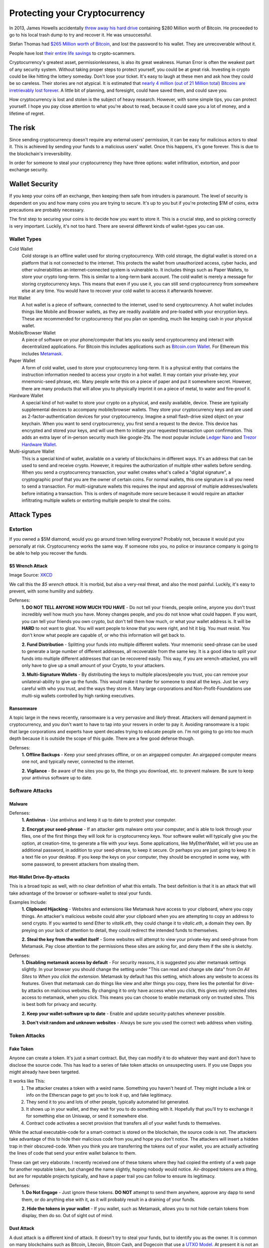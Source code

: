 Protecting your Cryptocurrency
===============================

In 2013, James Howells accidentally `threw away his hard drive <https://www.cnbc.com/2021/01/15/uk-man-makes-last-ditch-effort-to-recover-lost-bitcoin-hard-drive.html#:~:text=LONDON%20%E2%80%94%20A%20British%20man%20who,out%20his%20home%20in%202013.>`_ containing $280 Million worth of Bitcoin. He proceeded to go to his local trash dump to try and recover it. He was unsuccessful.

Stefan Thomas had `$265 Million worth of Bitcoin <https://www.fool.com/investing/2021/06/18/the-man-who-lost-265-million/#:~:text=Many%20years%20ago%20Stefan%20Thomas,can't%20find%20his%20password.&text=Taylor%20Carmichael%20is%20a%20former%20attorney%20and%20filmmaker.>`_, and lost the password to his wallet. They are unrecoverable without it.

People have lost `their entire life savings <https://www.bbc.com/news/business-57983458>`_ to crypto-scammers.

Cryptocurrency's greatest asset, permissionlessness, is also its great weakness. Human Error is often the weakest part of any security system. Without taking proper steps to protect yourself, you could be at great risk. Investing in crypto could be like hitting the lottery someday. Don't lose your ticket. It's easy to laugh at these men and ask how they could be so careless. Their stories are not atypical. It is estimated that `nearly 4 million (out of 21 Million total) Bitcoins are irretrievably lost forever <https://decrypt.co/37171/lost-bitcoin-3-7-million-bitcoin-are-probably-gone-forever>`_. A little bit of planning, and foresight, could have saved them, and could save you.

How cryptocurrency is lost and stolen is the subject of heavy research. However, with some simple tips, you can protect yourself. I hope you pay close attention to what you're about to read, because it could save you a lot of money, and a lifetime of regret.

The risk
---------

Since sending cryptocurrency doesn't require any external users' permission, it can be easy for malicious actors to steal it. This is achieved by sending your funds to a malicious users' wallet. Once this happens, it's gone forever. This is due to the blockchain's irreversibility.

In order for someone to steal your cryptocurrency they have three options: wallet infiltration, extortion, and poor exchange security.

Wallet Security
-----------------

If you keep your coins off an exchange, then keeping them safe from intruders is paramount. The level of security is dependent on you and how many coins you are trying to secure. It's up to you but if you're protecting $1M of coins, extra precautions are probably necessary.

The first step to securing your coins is to decide how you want to store it. This is a crucial step, and so picking correctly is very important. Luckily, it's not too hard. There are several different kinds of wallet-types you can use.

Wallet Types
**************

Cold Wallet
	Cold storage is an offline wallet used for storing cryptocurrency. With cold storage, the digital wallet is stored on a platform that is not connected to the internet. This protects the wallet from unauthorized access, cyber hacks, and other vulnerabilities an internet-connected system is vulnerable to. It includes things such as Paper Wallets, to store your crypto long-term. This is similar to a long-term bank account. The cold wallet is merely a message for storing cryptocurrency keys. This means that even if you use it, you can still send cryptocurrency from somewhere else at any time. You would have to recover your cold wallet to access it afterwards however.

Hot Wallet
	A hot wallet is a piece of software, connected to the internet, used to send cryptocurrency. A hot wallet includes things like Mobile and Browser wallets, as they are readily available and pre-loaded with your encryption keys. These are recommended for cryptocurrency that you plan on spending, much like keeping cash in your physical wallet.

Mobile/Browser Wallet
	A piece of software on your phone/computer that lets you easily send cryptocurrency and interact with decentralized applications. For Bitcoin this includes applications such as `Bitcoin.com Wallet <https://wallet.bitcoin.com/>`_. For Ethereum this includes `Metamask <https://metamask.io/>`_.

Paper Wallet
	A form of cold wallet, used to store your cryptocurrency long-term. It is a physical entity that contains the instruction information needed to access your crypto in a hot wallet. It may contain your private-key, your mnemonic-seed phrase, etc. Many people write this on a piece of paper and put it somewhere secret. However, there are many products that will allow you to physically imprint it on a piece of metal, to water and fire-proof it.

Hardware Wallet
	A special kind of hot-wallet to store your crypto on a physical, and easily available, device. These are typically supplemental devices to accompany mobile/browser wallets. They store your cryptocurrency keys and are used as 2-factor-authentication devices for your cryptocurrency. Imagine a small flash-drive sized object on your keychain. When you want to send cryptocurrency, you first send a request to the device. This device has encrypted and stored your keys, and will use them to initiate your requested transaction upon confirmation. This adds an extra layer of in-person security much like google-2fa. The most popular include `Ledger Nano <https://www.ledger.com/>`_ and `Trezor Hardware Wallet <https://trezor.io/>`_.

Multi-signature Wallet
	This is a special kind of wallet, available on a variety of blockchains in different ways. It's an address that can be used to send and receive crypto. However, it requires the authorization of multiple other wallets before sending. When you send a cryptocurrency transaction, your wallet creates what's called a "digital signature", a cryptographic proof that you are the owner of certain coins. For normal wallets, this one signature is all you need to send a transaction. For multi-signature wallets this requires the input and approval of multiple addresses/wallets before initiating a transaction. This is orders of magnitude more secure because it would require an attacker infiltrating multiple wallets or extorting multiple people to steal the coins.

Attack Types
--------------

Extortion
***********

If you owned a $5M diamond, would you go around town telling everyone? Probably not, because it would put you personally at risk. Cryptocurrency works the same way. If someone robs you, no police or insurance company is going to be able to help you recover the funds.

$5 Wrench Attack
~~~~~~~~~~~~~~~~~~

.. image:: images/wrench_attack.png

Image Source: `XKCD <https://xkcd.com/538/>`_

We call this the *$5 wrench attack*. It is morbid, but also a very-real threat, and also the most painful. Luckily, it's easy to prevent, with some humility and subtlety.

Defenses:
	**1. DO NOT TELL ANYONE HOW MUCH YOU HAVE** - Do not tell your friends, people online, anyone you don't trust incredibly well how much you have. Money changes people, and you do not know what could happen. If you want, you can tell your friends you own crypto, but don't tell them how much, or what your wallet address is. It will be **HARD** to not want to gloat. You will want people to know that you were right, and hit it big. You must resist. You don't know what people are capable of, or who this information will get back to.

	**2. Fund Distribution** - Splitting your funds into multiple different wallets. Your mnemonic seed-phrase can be used to generate a large number of different addresses, all recoverable from the same key. It is a good idea to split your funds into multiple different addresses that can be recovered easily. This way, if you are wrench-attacked, you will only have to give up a small amount of your Crypto, to your attackers.

	**3. Multi-Signature Wallets** - By distributing the keys to multiple places/people you trust, you can remove your unilateral-ability to give up the funds. This would make it harder for someone to steal all the keys. Just be very careful with who you trust, and the ways they store it. Many large corporations and Non-Profit-Foundations use multi-sig wallets controlled by high ranking executives.

Ransomware
~~~~~~~~~~~~

A topic large in the news recently, ransomware is a very pervasive and *likely* threat. Attackers will demand payment in cryptocurrency, and you don't want to have to tap into your resvers in order to pay it. Avoiding ransomware is a topic that large corporations and experts have spent decades trying to educate people on. I'm not going to go into too much depth because it is outside the scope of this guide. There are a few good defense though.

Defenses:
	**1. Offline Backups** - Keep your seed phrases offline, or on an airgapped computer. An airgapped computer means one not, and typically never, connected to the internet.

	**2. Vigilance** - Be aware of the sites you go to, the things you download, etc. to prevent malware. Be sure to keep your antivirus software up to date.

Software Attacks
*****************

Malware
~~~~~~~~

Defenses:
	**1. Antivirus** - Use antivirus and keep it up to date to protect your computer.

	**2. Encrypt your seed-phrase** - If an attacker gets malware onto your computer, and is able to look through your files, one of the first things they will look for is cryptocurrency keys. Your software wallet will typically give you the option, at creation-time, to generate a file with your keys. Some applications, like MyEtherWallet, will let you use an additional password, in addition to your seed-phrase, to keep it secure. Or perhaps you are just going to keep it in a text file on your desktop. If you keep the keys on your computer, they should be encrypted in some way, with some password, to prevent attackers from stealing them.

Hot-Wallet Drive-By-attacks
~~~~~~~~~~~~~~~~~~~~~~~~~~~~~~

This is a broad topic as well, with no clear definition of what this entails. The best definition is that it is an attack that will take advantage of the browser or software-wallet to steal your funds.

Examples Include:
	**1. Clipboard Hijacking** - Websites and extensions like Metamask have access to your clipboard, where you copy things. An attacker's malicious website could alter your clipboard when you are attempting to copy an address to send crypto. If you wanted to send Ether to *vitalik.eth*, they could change it to *vitalic.eth*, a domain they own. By preying on your lack of attention to detail, they could redirect the intended funds to themselves.

	**2. Steal the key from the wallet itself** - Some websites will attempt to view your private-key and seed-phrase from Metamask. Pay close attention to the permissions these sites are asking for, and deny them if the site is sketchy.

Defenses:
	**1. Disabling metamask access by default** - For security reasons, it is suggested you alter metamask settings slightly. In your browser you should change the setting under "This can read and change site data" from *On All Sites* to *When you click the extension*. Metamask by default has this setting, which allows any website to access its features. Given that metamask can do things like view and alter things you copy, there lies the potential for drive-by attacks on malicious websites. By changing it to only have access when you click, this gives only selected sites access to metamask, when you click. This means you can choose to enable metamask only on trusted sites. This is best both for privacy and security.

	**2. Keep your wallet-software up to date** - Enable and update security-patches whenever possible.

	**3. Don't visit random and unknown websites** - Always be sure you used the correct web address when visiting.


.. image:: images/metamask_settings.png

Token Attacks
**************

Fake Token
~~~~~~~~~~~~

Anyone can create a token. It's just a smart contract. But, they can modify it to do whatever they want and don't have to disclose the source code. This has lead to a series of fake token attacks on unsuspecting users. If you use Dapps you might already have been targeted.

It works like This:
	1. The attacker creates a token with a weird name. Something you haven't heard of. They might include a link or info on the Etherscan page to get you to look it up, and fake legitimacy.
	2. They send it to you and lots of other people, typically automated list generated.
	3. It shows up in your wallet, and they wait for you to do something with it. Hopefully that you'll try to exchange it for something else on Uniswap, or send it somewhere else.
	4. Contract code activates a secret provision that transfers all of your wallet funds to themselves.

While the actual executable-code for a smart-contract is stored on the blockchain, the source code is not. The attackers take advantage of this to hide their malicious code from you,and hope you don't notice. The attackers will insert a hidden trap in their obscured-code. When you think you are transferring the tokens out of your wallet, you are actually activating the lines of code that send your entire wallet balance to them.

These can get very elaborate. I recently received one of these tokens where they had copied the entirety of a web page for another reputable token, but changed the name slightly, hoping nobody would notice. Air-dropped tokens are a thing, but are for reputable projects typically, and have a paper trail you can follow to ensure its legitimacy.

Defenses:
	**1. Do Not Engage** - Just ignore these tokens. **DO NOT** attempt to send them anywhere, approve any dapp to send them, or do anything else with it, as it will probably result in a draining of your funds.

	**2. Hide the tokens in your wallet** - If you wallet, such as Metamask, allows you to not hide certain tokens from display, then do so. Out of sight out of mind.

Dust Attack
~~~~~~~~~~~~

A dust attack is a different kind of attack. It doesn't try to steal your funds, but to identify you as the owner. It is common on many blockchains such as Bitcoin, Litecoin, Bitcoin Cash, and Dogecoin that use a `UTXO Model <https://www.investopedia.com/terms/u/utxo.asp#:~:text=UTXO%20or%20unspent%20transaction%20outputs,cash%20transaction%20at%20the%20store.>`_. At present it is not an issue with Ethereum.

This is because the value of a Bitcoin transaction is really the input from a bunch of other transactions' output. Meaning if you wanted to send someone 2 BTC, you would need to combine the amounts from a series of other transactions until the value ``>= 2``. I explain this concept in greater detail `here <https://thecryptoconundrum.net/ethereum_explained/developers_corner.html#accounts>`_.

.. image:: images/btc_tx.png

Dust is simply an incredibly small amount of cryptocurrency, sometimes in the amount of 1 satoshi (1 sat = 0.00000001 BTC). Dust is often left over in many account as a result of normal use. It comes from difficulty in properly estimating transaction fees, so that when sending out amounts you are left holding fractions of cents worth of coins. However, because this amount is so imperceptibly small, attackers can use it to their advantage. Attackers will send this dust to hundreds of thousands of addresses. Receiving anywhere from a couple of sats to a few hundred sats means that you are the victim of a dusting attack.

The idea is to send it to a variety of addresses, and wait for people to send the dust to other places, and connecting the dots. If the dust from multiple addresses is combined together into one larger address, then it makes sense the owner is the same person. Doing this on a larger scale, with a variety of information sources paints a picture. This allows the attackers to create a *web of information*, in order to deduce the identity of the owner. Once they have your identity, and your wallet address, it opens you up to a variety of other attacks such as `spearphishing <https://www.knowbe4.com/spear-phishing/#:~:text=Spear%20phishing%20is%20an%20email,attempting%20to%20steal%20confidential%20information.>`_, `ransomware <https://www.cisa.gov/stopransomware#:~:text=Ransomware%20is%20a%20form%20of,ransom%20in%20exchange%20for%20decryption.>`_ and `wrench attacks <https://thecryptoconundrum.net/investment-strategies/security.html#preventing-extortion>`_.

Defenses:
	**1. Do not engage** - Just ignore the small amounts of dust. **DO NOT USE IT** in your future transactions or attempt to send it anywhere. As the image above shows, simply not including it as the input one of your transactions is sufficient. Some wallets will allow you to flag these incoming dust transactions as *do not spend*. If available, you should turn that on.

	**2. Change addresses** - If you're worried, then you could consider changing your wallet address. Simply send all of your balance, minus the dust somewhere else.

Scams
*******

These are the ones you are most likely to be hurt by. Everybody thinks they wouldn't fall for the Nigerian Price, but if it didn't work they wouldn't use it. Nobody is going to give you free cryptocurrency. Trust nobody.

Double-Return Scam
~~~~~~~~~~~~~~~~~~~~

This is the oldest trick in the book, and yet people still fall for it everyday. It works very simply. A scam promotion advertises a "free" cryptocurrency air-drop. All you have to do it send some amount to a specific address, and they send you back twice as much. **NOBODY is ever going to be giving away cryptocurrency for free to you, just because you send it to them.** The scammers are sophisticated, and will do a lot of design to make it seem legitimate. Take this example of a fake apple-announcement from a few weeks ago.

.. image:: images/apple_scam.jpg

This scam takes advantage of your naivety, by preying on your fear of missing out. Once you send the crypto to their address, it is gone forever. It can't be rolled back like a bank transfer or anything else, and the scammers have taken off with your crypto. It is important to note, that many ICO's will use the "invest with cryptocurrency" model, by having you send them coins in exchange for their token. This is a legitimate way of investing in an ICO, but comes with the same risk of a rug-pull. That is a different issue than this, but requires a higher level of due-diligence.

**Defense** - Don't send your cryptocurrency to anyone you don't know or trust personally. Use critical thinking skills for 5-seconds before you send. If it's too good to be true, it is.


Pump and Dump
~~~~~~~~~~~~~~~

The pump and dump is a financial scam that's been present in the stock and financial world for decades. The most common way today takes two forms:
	**1.** The Shillers - Admins in chatrooms like Telegram or Discord will tell the name of a low-priced coin to their "members", often for a fee (or for free). They tell everyone to start buying the coin at whatever price they can, so the price goes through the roof, and to advertise it on social media. They make it sound like everyone will get in on the profits. In reality, these same admins already filled their bag with as much of it as possible, before telling their "cronies", only to leave them holding the bag when they sell at sky-high prices, and you to sell at a loss when the price crashes back to nothing.

	**2.** The Shilled - The people on social media being bombarded with advertisements for "THE NEXT SHIBA-INU MEMECOIN GUARANTEED 1000x MOON PROFIT". They rely on you FOMO'ing (Fear of Missing out) into the coin to drive up the price. Don't. Ignore it, and stick with your regular strategy for investing with proper DD (Due-Diligence).

.. image:: images/pump_and_dump.png

Defenses:
	**1. Common sense** - Don't fall for the FOMO. This also falls under the investment rule of `being confident in your decisions <https://thecryptoconundrum.net/investment-strategies/confidence.html>`_.

	**2. Ignore the shill** - If a bot on telegram or discord invites you to their pump and dump-group, just ignore it and report the bot for spam.

The Fake Exchange
~~~~~~~~~~~~~~~~~~

Much like the Double-Return, these rely on your desire to get free stuff. Scammers will create an intricate *fake cryptocurrency-exchange"*. They'll send you a message on some platform telling you that you can get *"free 0.5 BTC when you sign up and make your first deposit"*. This is obviously false. Their plan relies on you signing up, so that they can harvest your credentials, hoping you use the same username/password on other major exchanges. They also require you to do things like first depositing the same amount you want to withdraw to ensure your legitimacy. If you do that, they will just harvest your crypto, and you will be out of luck.

Defenses:
	**1. Common Sense** - Nobody is giving out free Cryptocurrency.

	**2. Keep your guard up** - Don't give out your passwords or sensitive information to anybody.

.. image:: images/exchange_scam.png

Fake Wallets
~~~~~~~~~~~~~~

When interacting with cryptocurrency sites, always be sure to check the domain name and address closely. There exist a myriad of fake sites and applications to deceive you out of your crypto. A very successful one from earlier this year, involved a fake version of `metamask wallet <https://metamask.io>`_.

Scammers bought a Google-Ad for `a fake version of metamask <https://www.bleepingcomputer.com/news/security/metamask-phishing-steals-cryptocurrency-wallets-via-google-ads/>`_, hoping people would misinterpret it for the real one. They then recreated the interface, and waited for people to import their wallet via seed-phrase. The app would then send the credentials to the scammers, who would transfer your crypto back to themselves.

This same scam is `still occuring but on the google-play store via android apps <https://thenextweb.com/news/scam-alert-fake-metamask-app-google-play-stealing-users-ethers>`_.

Defenses:
	**1. Be extra vigilant when visiting links related to crypto** - If it's a site you visit frequently, bookmark it. Be sure to pay attention to the site when visiting and look for any changes or oddities in design.

	**2. Copy Links instead of typing them in** - A strategy known as *typo-squatting*, attackers could build a fake clone at *meramask.io* and wait for you to misspell the address, sending you to them and hoping you don't notice it's a fake.


Fake Customer Support
~~~~~~~~~~~~~~~~~~~~~~~

Fake support scams are all over twitter and other social media. You post a question hoping someone will help you, and a scammer pretending to be exchange or tech support offers to help. The catch, that they will ask for your seed-phrase. *If you give them your seed-phrase, they will be able to send all of your crypto, to themselves, without you*. As it says on every actual-exchange-website, "tech support will **NEVER** ask for your seed phrase".

Defenses:
	**1. NEVER GIVE YOUR SEED PHRASE TO ANYONE** - It will allow them to send crypto from your wallet on your behalf, to anyone. Actual tech support **WILL NEVER ASK FOR IT**. Applications and exchanges **DO NOT NEED IT to properly diagnose and resolve your issue**.

	**2. Tech support will not contact you** - This is especially true on social media. Be sure only to go through official channels on the exchange website or other legitimate support-channels for the application you need help with.

	**3. Hot vs. Cold Wallets** - Breaking up your crypto will ensure that scammers can't access it all at once even if your seed-phrases/keys are compromised.

Exchange Security
-------------------

This is probably the easiest, but also entails a lot of trust and risk. Much like your banking or email, use a very strong password. Do use 2-factor authentication, with an application like Google-Authenticator. If available, turn on white-list withdrawals. This means that the exchange will only allow withdrawals to predetermined, approved addresses. Use common sense to avoid phishing attacks. Follow all suggested procedures by your exchange.


Making Backups
----------------
There are hundreds, if not thousands, of stories of people losing the keys to their bitcoin, and rooting around in the trash. This is a very common problem. If you lose your keys, even with all of the computing power on earth running 24-hours a day, you would not be able to brute-force recover them, before the heat-death of the sun occurred.

That being the case, making backups is important. If you keep your keys on your computer, you should 100% keep them encrypted, and only decrypt them when you need it. Encrypted password managers like `KeePass <https://keepass.info/>`_, are great for this. Using the cloud is also on option. This can include private encrypted email addresses or cloud storage. Just make sure to encrypt it before uploading.

Consider using a paper wallet backup for any crypto-addresses you may use as well. If you're using long term-storage consider having 2 or 3 backups in various locations, stored with people and locations you trust. It is slightly more expensive, but buying a specialized metal-imprint is advised, to keep it fire and water proof. Consider buying a locked and hidden storage unit such as a safe or lock-box.

Some people have suggested getting a safe-deposit box at your local bank. This is an option, although it entails the risk of the bank locking you out of your own assets, making it worthless.

If you plan on a mix of both saving and spending, you should have one wallet meant for long-term storage, and one meant for everyday use.

This next part is a bit dark, but it **essential**. **Make sure there is someone else who knows how to access your crypt, should you be unable**. Accidents and unforseen events happen all the time. You may be saving for you and your spouse's retirement, but if you die unexpectedly, and they can't access it, it's as good as gone. Be sure to have a serious conversation with someone you trust about what to do if you were gone. Tell them where to find the keys, how to load them into a wallet, how to send it to an exchange, and how to convert it to your native currency. Then write it all down.

I'm sure this all sounds kind of paranoid and dark. It can be, to an extent. But a little planning can prevent a major catastrophe. It's no different than preventing yourself from being mugged. If you follow basic procedures and don't act stupid, you will be alright.

Closing Thoughts
------------------

Protecting yourself from scams and cyberattacks is difficult. But I think this one line from the hit 1983 move *War Games* sums it up pretty well.

.. image:: images/war_games.png

Billions of Dollars, and thousands of Bitcoin, Ethereum, etc. have been lost due to poor-planning, and easily-avoidable scams. Once it is gone, it is gone forever. You will be forced to walk the earth for the remainder of your life, thinking about what could have been had you planned more carefully. Nobody wants that. I've managed to write out here a list of what I think are some of the most common attack vectors, and some ways to protect yourself. But, cybersecurity is an ever growing-field. It is a constant arms race between attackers and defenders, and the weakest link is always human error. The most way to protect yourself is simply to be vigilant. Be aware of your actions. Watch for scams and sketchy websites. Use antivirus and VPN's. A little bit of effort goes a long way.

**I am not liable for any losses you may incur through improper storage and distribution of your cryptocurrency. Invest and store at your own risk**
